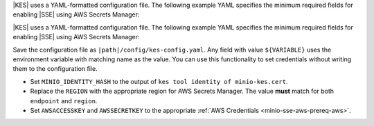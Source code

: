 .. start-kes-configuration-aws-desc

|KES| uses a YAML-formatted configuration file. The following example YAML
specifies the minimum required fields for enabling |SSE| using AWS Secrets
Manager:

.. code-block:: shell
   :class: copyable
   :substitutions:

   address: 0.0.0.0:7373

   # Disable the root identity, as we do not need that level of access for
   # supporting SSE operations.
   root: disabled

   # Specify the TLS keys generated in the previous step here
   # For production environments, use keys signed by a known and trusted
   # Certificate Authority (CA).
   tls:
     key:  |kesconfigcertpath|kes-server.key
     cert: |kesconfigcertpath|kes-server.cert

   # Create a policy named 'minio' that grants access to the 
   # /create, /generate, and /decrypt KES APIs for any key name
   # KES uses mTLS to grant access to this policy, where only the client 
   # whose TLS certificate hash matches one of the "identities" can
   # use this policy. Specify the hash of the MinIO server TLS certificate
   # hash here.
   policy:
     minio:
       allow:
       - /v1/key/create/*
       - /v1/key/generate/*
       - /v1/key/decrypt/*
       identities:
       - ${MINIO_IDENTITY_HASH} # Replace with the output of 'kes tool identity of minio-kes.cert'

                                # In production environments, each client connecting to KES must
                                # Have their TLS hash listed under at least one `policy`.

   # Specify the connection information for the KMS and Secrets Manager endpoint.
   # The endpoint should be resolvable from the host.
   # This example assumes that the associated AWS account has the necessary
   # access key and secret key
   keystore:
     aws:
       secretsmanager:
         endpoint: secretsmanager.REGION.amazonaws.com # use the Secrets Manager endpoint for your region
         region: REGION # e.g. us-east-1
         kmskey: "" # Optional. The root AWS KMS key to use for cryptographic operations. Formerly described as the "Customer Master Key".
         credentials:
           accesskey: "AWSACCESSKEY" # AWS Access Key
           secretkey: "AWSSECRETKEY" # AWS Secret Key


.. end-kes-configuration-aws-desc

.. start-kes-configuration-aws-container-desc

|KES| uses a YAML-formatted configuration file. The following example YAML
specifies the minimum required fields for enabling |SSE| using AWS Secrets
Manager:

.. code-block:: shell
   :class: copyable
   :substitutions:

   address: 0.0.0.0:7373

   # Disable the root identity, as we do not need that level of access for
   # supporting SSE operations.
   root: disabled

   # Specify the TLS keys generated in the previous step here
   # For production environments, use keys signed by a known and trusted
   # Certificate Authority (CA).
   tls:
     key:  /certs/server.key
     cert: /certs/server.cert

   # Create a policy named 'minio' that grants access to the 
   # /create, /generate, and /decrypt KES APIs for any key name
   # KES uses mTLS to grant access to this policy, where only the client 
   # whose TLS certificate hash matches one of the "identities" can
   # use this policy. Specify the hash of the MinIO server TLS certificate
   # hash here.
   policy:
     minio:
       allow:
       - /v1/key/create/*
       - /v1/key/generate/*
       - /v1/key/decrypt/*
       identities:
       - ${MINIO_IDENTITY_HASH} # Replace with the output of 'kes tool identity of minio-kes.cert'

   # Specify the connection information for the KMS and Secrets Manager endpoint.
   # The endpoint should be resolvable from the host.
   # This example assumes that the associated AWS account has the necessary
   # access key and secret key
   keystore:
     aws:
       secretsmanager:
         endpoint: secretsmanager.REGION.amazonaws.com # use the Secrets Manager endpoint for your region
         region: REGION # e.g. us-east-1
         kmskey: "" # Optional. The root AWS KMS key to use for cryptographic operations. Formerly described as the "Customer Master Key".
         credentials:
           accesskey: "${AWSACCESSKEY}" # AWS Access Key
           secretkey: "${AWSSECRETKEY}" # AWS Secret Key


Save the configuration file as ``|path|/config/kes-config.yaml``. Any field with
value ``${VARIABLE}`` uses the environment variable with matching name as the
value. You can use this functionality to set credentials without writing them to
the configuration file.

- Set ``MINIO_IDENTITY_HASH`` to the output of 
  ``kes tool identity of minio-kes.cert``.

- Replace the ``REGION`` with the appropriate region for AWS Secrets Manager.
  The value **must** match for both ``endpoint`` and ``region``.

- Set ``AWSACCESSKEY`` and ``AWSSECRETKEY`` to the appropriate
  :ref:`AWS Credentials <minio-sse-aws-prereq-aws>`.


.. end-kes-configuration-aws-container-desc